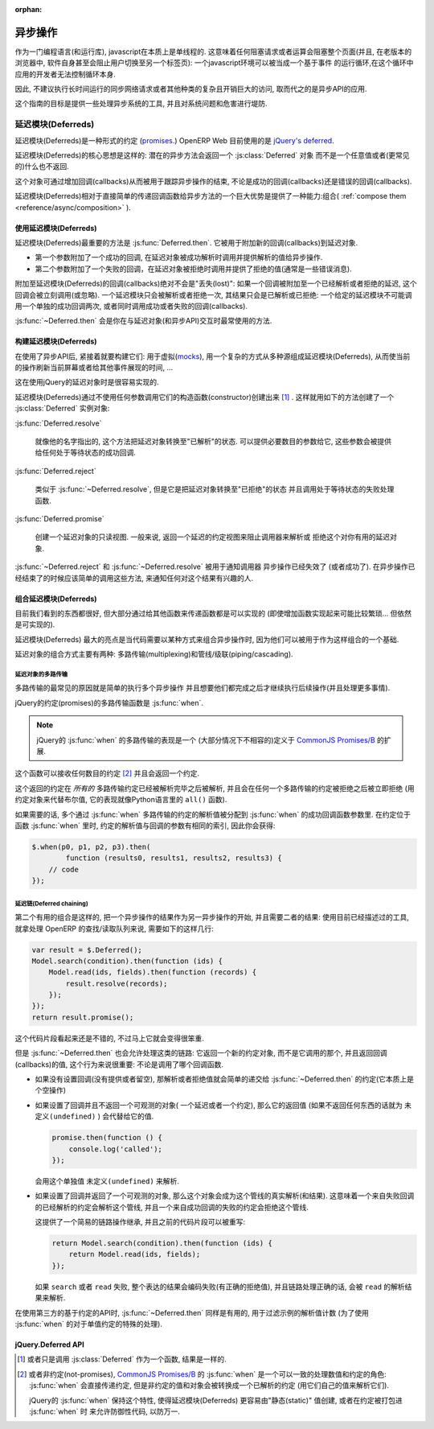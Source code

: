 :orphan:

.. _reference/async:

异步操作
=======================

作为一门编程语言(和运行库), javascript在本质上是单线程的.
这意味着任何阻塞请求或者运算会阻塞整个页面(并且, 在老版本的浏览器中,
软件自身甚至会阻止用户切换至另一个标签页): 一个javascript环境可以被当成一个基于事件
的运行循环,在这个循环中应用的开发者无法控制循环本身.

因此, 不建议执行长时间运行的同步网络请求或者其他种类的复杂且开销巨大的访问,
取而代之的是异步API的应用.

这个指南的目标是提供一些处理异步系统的工具, 并且对系统问题和危害进行堤防.

延迟模块(Deferreds)
---------

延迟模块(Deferreds)是一种形式的约定 (`promises`_.) OpenERP Web 目前使用的是 `jQuery's deferred`_.

延迟模块(Deferreds)的核心思想是这样的: 潜在的异步方法会返回一个 :js:class:`Deferred` 对象
而不是一个任意值或者(更常见的)什么也不返回.

这个对象可通过增加回调(callbacks)从而被用于跟踪异步操作的结束,
不论是成功的回调(callbacks)还是错误的回调(callbacks).

延迟模块(Deferreds)相对于直接简单的传递回调函数给异步方法的一个巨大优势是提供了一种能力:组合( :ref:`compose them
<reference/async/composition>` ).

使用延迟模块(Deferreds)
~~~~~~~~~~~~~~~

延迟模块(Deferreds)最重要的方法是 :js:func:`Deferred.then`.
它被用于附加新的回调(callbacks)到延迟对象.

* 第一个参数附加了一个成功的回调, 在延迟对象被成功解析时调用并提供解析的值给异步操作.

* 第二个参数附加了一个失败的回调，在延迟对象被拒绝时调用并提供了拒绝的值(通常是一些错误消息).

附加至延迟模块(Deferreds)的回调(callbacks)绝对不会是"丢失(lost)":
如果一个回调被附加至一个已经解析或者拒绝的延迟, 这个回调会被立刻调用(或忽略).
一个延迟模块只会被解析或者拒绝一次, 其结果只会是已解析或已拒绝:
一个给定的延迟模块不可能调用一个单独的成功回调两次, 或者同时调用成功或者失败的回调(callbacks).

:js:func:`~Deferred.then` 会是你在与延迟对象(和异步API)交互时最常使用的方法.

构建延迟模块(Deferreds)
~~~~~~~~~~~~~~~~~~

在使用了异步API后, 紧接着就要构建它们: 用于虚拟(mocks_),
用一个复杂的方式从多种源组成延迟模块(Deferreds),
从而使当前的操作刷新当前屏幕或者给其他事件展现的时间, ...

这在使用jQuery的延迟对象时是很容易实现的.

.. 注意:: 这部分是jQuery的延迟对象的实现细节, 创建约定(promises)不是任何我知道的标准(或者假设)的一部分.
          如果你使用不属于jQuery的延迟对象, 他们的API可能(并且经常是)完全不同.

延迟模块(Deferreds)通过不使用任何参数调用它们的构造函数(constructor)创建出来 [#]_ .
这样就用如下的方法创建了一个 :js:class:`Deferred` 实例对象:

:js:func:`Deferred.resolve`

    就像他的名字指出的, 这个方法把延迟对象转换至"已解析"的状态.
    可以提供必要数目的参数给它, 这些参数会被提供给任何处于等待状态的成功回调.

:js:func:`Deferred.reject`

    类似于 :js:func:`~Deferred.resolve`, 但是它是把延迟对象转换至"已拒绝"的状态
    并且调用处于等待状态的失败处理函数.

:js:func:`Deferred.promise`

    创建一个延迟对象的只读视图. 一般来说, 返回一个延迟的约定视图来阻止调用器来解析或
    拒绝这个对你有用的延迟对象.

:js:func:`~Deferred.reject` 和 :js:func:`~Deferred.resolve` 被用于通知调用器
异步操作已经失效了 (或者成功了). 在异步操作已经结束了的时候应该简单的调用这些方法,
来通知任何对这个结果有兴趣的人.

.. _reference/async/composition:

组合延迟模块(Deferreds)
~~~~~~~~~~~~~~~~~~~

目前我们看到的东西都很好, 但大部分通过给其他函数来传递函数都是可以实现的
(即使增加函数实现起来可能比较繁琐... 但依然是可实现的).

延迟模块(Deferreds) 最大的亮点是当代码需要以某种方式来组合异步操作时,
因为他们可以被用于作为这样组合的一个基础.

延迟对象的组合方式主要有两种: 多路传输(multiplexing)和管线/级联(piping/cascading).

延迟对象的多路传输
`````````````````````

多路传输的最常见的原因就是简单的执行多个异步操作
并且想要他们都完成之后才继续执行后续操作(并且处理更多事情).

jQuery的约定(promises)的多路传输函数是 :js:func:`when`.

.. note:: jQuery的 :js:func:`when` 的多路传输的表现是一个
          (大部分情况下不相容的)定义于 `CommonJS Promises/B`_ 的扩展.

这个函数可以接收任何数目的约定 [#]_ 并且会返回一个约定.

这个返回的约定在 *所有的* 多路传输约定已经被解析完毕之后被解析,
并且会在任何一个多路传输的约定被拒绝之后被立即拒绝
(用约定对象来代替布尔值, 它的表现就像Python语言里的 ``all()`` 函数).

如果需要的话, 多个通过 :js:func:`when` 多路传输的约定的解析值被分配到 :js:func:`when`
的成功回调函数参数里. 在约定位于函数  :js:func:`when` 里时,
约定的解析值与回调的参数有相同的索引, 因此你会获得:

.. code-block:: javascript

    $.when(p0, p1, p2, p3).then(
            function (results0, results1, results2, results3) {
        // code
    });

.. 警告::

    在一个普通的分配中, 每个传递给回调的参数会是一个阵列(array):
    每个约定被使用一个有0..n值的阵列概念性的解析
    并且这些值被传递给 :js:func:`when` 的回调.
    但是jQuery看成延迟模块(Deferreds)在解析一个特殊的值, 并且把这个值 "打开" .

    例如, 在上面的代码块中, 如果每个约定的索引是它解析值的数目(0 to 3),
    ``results0`` 就是一个空阵列, ``results2`` 是一个2个(一对)元素的阵列,
    但 ``results1`` 是 ``p1`` 解析的真实的值, 而不是一个阵列.

延迟链(Deferred chaining)
`````````````````

第二个有用的组合是这样的, 把一个异步操作的结果作为另一异步操作的开始, 并且需要二者的结果:
使用目前已经描述过的工具, 就拿处理 OpenERP 的查找/读取队列来说,
需要如下的这样几行:

.. code-block:: javascript

    var result = $.Deferred();
    Model.search(condition).then(function (ids) {
        Model.read(ids, fields).then(function (records) {
            result.resolve(records);
        });
    });
    return result.promise();

这个代码片段看起来还是不错的, 不过马上它就会变得很笨重.

但是 :js:func:`~Deferred.then` 也会允许处理这类的链路:
它返回一个新的约定对象, 而不是它调用的那个, 并且返回回调(callbacks)的值,
这个行为来说很重要: 不论是调用了哪个回调函数.

* 如果没有设置回调(没有提供或者留空), 那解析或者拒绝值就会简单的递交给
  :js:func:`~Deferred.then` 的约定(它本质上是个空操作)

* 如果设置了回调并且不返回一个可观测的对象( 一个延迟或者一个约定),
  那么它的返回值 (如果不返回任何东西的话就为 ``未定义(undefined)`` ) 会代替给它的值.

  .. code-block:: javascript

      promise.then(function () {
          console.log('called');
      });

  会用这个单独值 ``未定义(undefined)`` 来解析.

* 如果设置了回调并返回了一个可观测的对象, 那么这个对象会成为这个管线的真实解析(和结果).
  这意味着一个来自失败回调的已经解析的约定会解析这个管线,
  并且一个来自成功回调的失败的约定会拒绝这个管线.

  这提供了一个简易的链路操作继承, 并且之前的代码片段可以被重写:

  .. code-block:: javascript

      return Model.search(condition).then(function (ids) {
          return Model.read(ids, fields);
      });

  如果 ``search`` 或者 ``read`` 失败, 整个表达的结果会编码失败(有正确的拒绝值),
  并且链路处理正确的话, 会被 ``read`` 的解析结果来解析.

在使用第三方的基于约定的API时, :js:func:`~Deferred.then` 同样是有用的,
用于过滤示例的解析值计数 (为了使用 :js:func:`when` 的对于单值约定的特殊的处理).

jQuery.Deferred API
~~~~~~~~~~~~~~~~~~~

.. js:function:: when(deferreds…)

    :param deferreds: 多路传输的延迟对象
    :returns: 被多路传输的延迟对象
    :rtype: :js:class:`Deferred`

.. js:class:: Deferred

    .. js:function:: Deferred.then(doneCallback[, failCallback])

        附加新的回调(callbacks)至解析或者拒绝的延迟对象.
        回调(callbacks) 以他们被附加至延迟的顺序被处理.

        为了只提供一个失败回调, 传递 ``空(null)`` 来作为 ``完成回调(doneCallback)``,
        为了只提供一个成功回调, 第二个参数可以被忽略(并且不传递).

        返回一个新的延迟, 其解析相应回调的结果, 如果回调返回一个延迟本身,
        那么新的回调会被用于链路的解析.

        :param doneCallback: 延迟解析完成调用的函数
        :param failCallback: 延迟拒绝之后调用的函数
        :returns: 调用它的延迟对象
        :rtype: :js:class:`Deferred`

    .. js:function:: Deferred.done(doneCallback)

        附加一个新的成功回调至延迟对象, ``deferred.then(doneCallback)`` 的快捷方式.

        .. 注意:: 一个不同在于 :js:func:`Deferred.done` 的结果是被忽略了而不是传递给了链路

        这是一个 `CommonJS Promises/A`_ 的jQuery扩展, 提供了很少的值来直接调用
        :js:func:`~Deferred.then` , 这应该被避免.

        :param doneCallback: 延迟被解析后调用的函数
        :type doneCallback: Function
        :returns: 调用它的延迟对象
        :rtype: :js:class:`Deferred`

    .. js:function:: Deferred.fail(failCallback)

        附加一个新的失败回调至延迟对象, ``deferred.then(null, failCallback)`` 的快捷方式.

        `Promises/A <CommonJS Promises/A>`_ 的第二个jQuery扩展.
        尽管它比 :js:func:`~Deferred.done` 提供了更多的值, 它仍然不够且应该被避免.

        :param failCallback: 延迟被拒绝时调用的函数
        :type failCallback: Function
        :returns: 调用它的延迟对象
        :rtype: :js:class:`Deferred`

    .. js:function:: Deferred.promise()

        返回一个延迟对象的只读视图, 移除了所有的设值方法(解析或者拒绝).

    .. js:function:: Deferred.resolve(value…)

        被调用来解析一个延迟, 任何提供的值会被传递给延迟对象的成功处理函数.

        解析一个已经被解析或者拒绝的延迟没有任何效果.

    .. js:function:: Deferred.reject(value…)

        被调用来拒绝(失败)一个延迟, 任何提供的值会被传递给延迟对象的失败处理函数.

        拒绝一个已经被解析或者拒绝的延迟没有任何效果.

.. [#] 或者只是调用 :js:class:`Deferred` 作为一个函数, 结果是一样的.

.. [#] 或者非约定(not-promises), `CommonJS Promises/B`_ 的 :js:func:`when`
       是一个可以一致的处理数值和约定的角色: :js:func:`when` 会直接传递约定,
       但是非约定的值和对象会被转换成一个已解析的约定 (用它们自己的值来解析它们).

       jQuery的 :js:func:`when` 保持这个特性, 使得延迟模块(Deferreds)
       更容易由"静态(static)" 值创建, 或者在约定被打包进 :js:func:`when` 时
       来允许防御性代码, 以防万一.

.. _promises: http://en.wikipedia.org/wiki/Promise_(programming)
.. _jQuery's deferred: http://api.jquery.com/category/deferred-object/
.. _CommonJS Promises/A: http://wiki.commonjs.org/wiki/Promises/A
.. _CommonJS Promises/B: http://wiki.commonjs.org/wiki/Promises/B
.. _mocks: http://en.wikipedia.org/wiki/Mock_object
